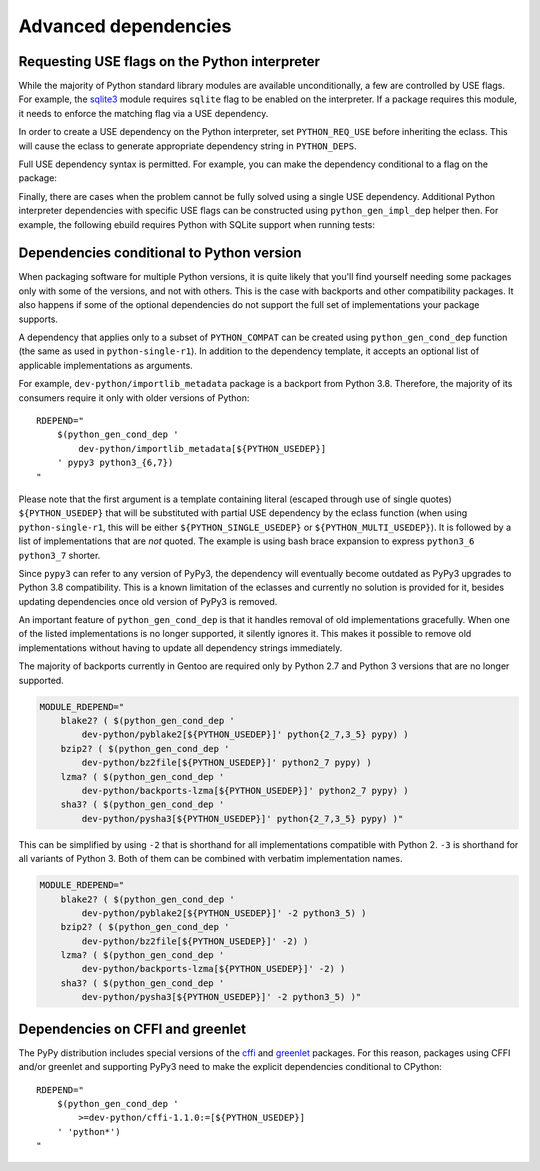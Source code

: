 =====================
Advanced dependencies
=====================

.. highlight:: bash

.. index:: PYTHON_REQ_USE
.. index:: python_gen_impl_dep

Requesting USE flags on the Python interpreter
==============================================
While the majority of Python standard library modules are available
unconditionally, a few are controlled by USE flags.  For example,
the sqlite3_ module requires ``sqlite`` flag to be enabled
on the interpreter.  If a package requires this module, it needs
to enforce the matching flag via a USE dependency.

In order to create a USE dependency on the Python interpreter, set
``PYTHON_REQ_USE`` before inheriting the eclass.  This will cause
the eclass to generate appropriate dependency string in ``PYTHON_DEPS``.

.. code-block:: bash
   :emphasize-lines: 7

    # Copyright 1999-2020 Gentoo Authors
    # Distributed under the terms of the GNU General Public License v2

    EAPI=7

    PYTHON_COMPAT=( python3_6 )
    PYTHON_REQ_USE="sqlite"
    inherit python-r1 gnome2-utils meson xdg-utils

    DESCRIPTION="Modern music player for GNOME"
    HOMEPAGE="https://wiki.gnome.org/Apps/Lollypop"
    SRC_URI="https://adishatz.org/${PN}/${P}.tar.xz"
    KEYWORDS="~amd64"

    LICENSE="GPL-3"
    SLOT="0"
    REQUIRED_USE=${PYTHON_REQUIRED_USE}

    DEPEND="${PYTHON_DEPS}
        ..."

Full USE dependency syntax is permitted.  For example, you can make
the dependency conditional to a flag on the package:

.. code-block:: bash
   :emphasize-lines: 7,17

    # Copyright 1999-2020 Gentoo Authors
    # Distributed under the terms of the GNU General Public License v2

    EAPI=6

    PYTHON_COMPAT=( python3_6 )
    PYTHON_REQ_USE="sqlite?"
    inherit distutils-r1

    DESCRIPTION="A lightweight password-manager with multiple database backends"
    HOMEPAGE="https://pwman3.github.io/pwman3/"
    SRC_URI="https://github.com/pwman3/pwman3/archive/v${PV}.tar.gz -> ${P}.tar.gz"

    LICENSE="GPL-3"
    SLOT="0"
    KEYWORDS="~amd64"
    IUSE="mongodb mysql postgres +sqlite"

Finally, there are cases when the problem cannot be fully solved using
a single USE dependency.  Additional Python interpreter dependencies
with specific USE flags can be constructed using ``python_gen_impl_dep``
helper then.  For example, the following ebuild requires Python with
SQLite support when running tests:

.. code-block:: bash
   :emphasize-lines: 24

    # Copyright 1999-2020 Gentoo Authors
    # Distributed under the terms of the GNU General Public License v2

    EAPI=7
    PYTHON_COMPAT=( python{2_7,3_{6,7,8}} pypy3 )

    inherit distutils-r1

    DESCRIPTION="Let your Python tests travel through time"
    HOMEPAGE="https://github.com/spulec/freezegun"
    SRC_URI="mirror://pypi/${PN:0:1}/${PN}/${P}.tar.gz"

    LICENSE="Apache-2.0"
    SLOT="0"
    KEYWORDS="~alpha ~amd64 ~arm ~arm64 ~hppa ~ia64 ~m68k ~mips ~ppc ~ppc64 ~s390 ~sh ~sparc ~x86 ~amd64-linux ~x86-linux ~ppc-macos ~x64-macos ~x86-macos"

    RDEPEND="
        >dev-python/python-dateutil-2.0[${PYTHON_USEDEP}]
        dev-python/six[${PYTHON_USEDEP}]
    "
    DEPEND="${RDEPEND}
        dev-python/setuptools[${PYTHON_USEDEP}]
        test? (
            $(python_gen_impl_dep sqlite)
            dev-python/mock[${PYTHON_USEDEP}]
            dev-python/nose[${PYTHON_USEDEP}]
        )
    "

    distutils_enable_tests pytest


.. index:: python_gen_cond_dep; for conditional deps

Dependencies conditional to Python version
==========================================
When packaging software for multiple Python versions, it is quite likely
that you'll find yourself needing some packages only with some
of the versions, and not with others.  This is the case with backports
and other compatibility packages.  It also happens if some
of the optional dependencies do not support the full set
of implementations your package supports.

A dependency that applies only to a subset of ``PYTHON_COMPAT`` can
be created using ``python_gen_cond_dep`` function (the same as used
in ``python-single-r1``).  In addition to the dependency template,
it accepts an optional list of applicable implementations as arguments.

For example, ``dev-python/importlib_metadata`` package is a backport
from Python 3.8.  Therefore, the majority of its consumers require
it only with older versions of Python::

    RDEPEND="
        $(python_gen_cond_dep '
            dev-python/importlib_metadata[${PYTHON_USEDEP}]
        ' pypy3 python3_{6,7})
    "

Please note that the first argument is a template containing literal
(escaped through use of single quotes) ``${PYTHON_USEDEP}`` that will
be substituted with partial USE dependency by the eclass function
(when using ``python-single-r1``, this will be either
``${PYTHON_SINGLE_USEDEP}`` or ``${PYTHON_MULTI_USEDEP}``).  It is
followed by a list of implementations that are *not* quoted.
The example is using bash brace expansion to express ``python3_6
python3_7`` shorter.

Since ``pypy3`` can refer to any version of PyPy3, the dependency will
eventually become outdated as PyPy3 upgrades to Python 3.8
compatibility.  This is a known limitation of the eclasses and currently
no solution is provided for it, besides updating dependencies once old
version of PyPy3 is removed.

An important feature of ``python_gen_cond_dep`` is that it handles
removal of old implementations gracefully.  When one of the listed
implementations is no longer supported, it silently ignores it.  This
makes it possible to remove old implementations without having to update
all dependency strings immediately.

The majority of backports currently in Gentoo are required only
by Python 2.7 and Python 3 versions that are no longer supported.

.. code-block::

    MODULE_RDEPEND="
        blake2? ( $(python_gen_cond_dep '
            dev-python/pyblake2[${PYTHON_USEDEP}]' python{2_7,3_5} pypy) )
        bzip2? ( $(python_gen_cond_dep '
            dev-python/bz2file[${PYTHON_USEDEP}]' python2_7 pypy) )
        lzma? ( $(python_gen_cond_dep '
            dev-python/backports-lzma[${PYTHON_USEDEP}]' python2_7 pypy) )
        sha3? ( $(python_gen_cond_dep '
            dev-python/pysha3[${PYTHON_USEDEP}]' python{2_7,3_5} pypy) )"

This can be simplified by using ``-2`` that is shorthand for all
implementations compatible with Python 2.  ``-3`` is shorthand for all
variants of Python 3.  Both of them can be combined with verbatim
implementation names.

.. code-block::

    MODULE_RDEPEND="
        blake2? ( $(python_gen_cond_dep '
            dev-python/pyblake2[${PYTHON_USEDEP}]' -2 python3_5) )
        bzip2? ( $(python_gen_cond_dep '
            dev-python/bz2file[${PYTHON_USEDEP}]' -2) )
        lzma? ( $(python_gen_cond_dep '
            dev-python/backports-lzma[${PYTHON_USEDEP}]' -2) )
        sha3? ( $(python_gen_cond_dep '
            dev-python/pysha3[${PYTHON_USEDEP}]' -2 python3_5) )"


.. index:: cffi, greenlet

Dependencies on CFFI and greenlet
=================================
The PyPy distribution includes special versions of the cffi_
and greenlet_ packages.  For this reason, packages using CFFI
and/or greenlet and supporting PyPy3 need to make the explicit
dependencies conditional to CPython::

    RDEPEND="
        $(python_gen_cond_dep '
            >=dev-python/cffi-1.1.0:=[${PYTHON_USEDEP}]
        ' 'python*')
    "


.. _sqlite3: https://docs.python.org/3.8/library/sqlite3.html
.. _cffi: https://pypi.org/project/cffi/
.. _greenlet: https://pypi.org/project/greenlet/
